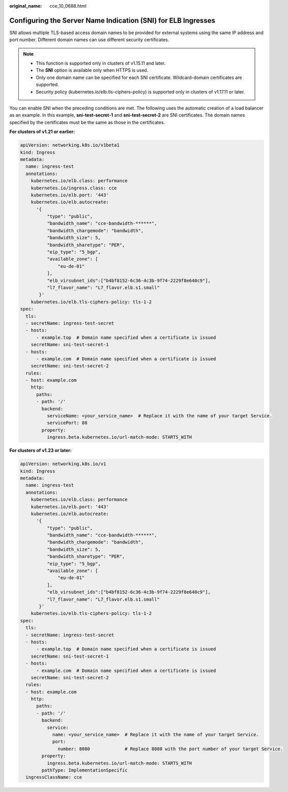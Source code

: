 :original_name: cce_10_0688.html

.. _cce_10_0688:

Configuring the Server Name Indication (SNI) for ELB Ingresses
==============================================================

SNI allows multiple TLS-based access domain names to be provided for external systems using the same IP address and port number. Different domain names can use different security certificates.

.. note::

   -  This function is supported only in clusters of v1.15.11 and later.
   -  The **SNI** option is available only when HTTPS is used.

   -  Only one domain name can be specified for each SNI certificate. Wildcard-domain certificates are supported.
   -  Security policy (kubernetes.io/elb.tls-ciphers-policy) is supported only in clusters of v1.17.11 or later.

You can enable SNI when the preceding conditions are met. The following uses the automatic creation of a load balancer as an example. In this example, **sni-test-secret-1** and **sni-test-secret-2** are SNI certificates. The domain names specified by the certificates must be the same as those in the certificates.

**For clusters of v1.21 or earlier:**

.. code-block::

   apiVersion: networking.k8s.io/v1beta1
   kind: Ingress
   metadata:
     name: ingress-test
     annotations:
       kubernetes.io/elb.class: performance
       kubernetes.io/ingress.class: cce
       kubernetes.io/elb.port: '443'
       kubernetes.io/elb.autocreate:
         '{
             "type": "public",
             "bandwidth_name": "cce-bandwidth-******",
             "bandwidth_chargemode": "bandwidth",
             "bandwidth_size": 5,
             "bandwidth_sharetype": "PER",
             "eip_type": "5_bgp",
             "available_zone": [
                 "eu-de-01"
             ],
             "elb_virsubnet_ids":["b4bf8152-6c36-4c3b-9f74-2229f8e640c9"],
             "l7_flavor_name": "L7_flavor.elb.s1.small"
          }'
       kubernetes.io/elb.tls-ciphers-policy: tls-1-2
   spec:
     tls:
     - secretName: ingress-test-secret
     - hosts:
         - example.top  # Domain name specified when a certificate is issued
       secretName: sni-test-secret-1
     - hosts:
         - example.com  # Domain name specified when a certificate is issued
       secretName: sni-test-secret-2
     rules:
     - host: example.com
       http:
         paths:
         - path: '/'
           backend:
             serviceName: <your_service_name>  # Replace it with the name of your target Service.
             servicePort: 80
           property:
             ingress.beta.kubernetes.io/url-match-mode: STARTS_WITH

**For clusters of v1.23 or later:**

.. code-block::

   apiVersion: networking.k8s.io/v1
   kind: Ingress
   metadata:
     name: ingress-test
     annotations:
       kubernetes.io/elb.class: performance
       kubernetes.io/elb.port: '443'
       kubernetes.io/elb.autocreate:
         '{
             "type": "public",
             "bandwidth_name": "cce-bandwidth-******",
             "bandwidth_chargemode": "bandwidth",
             "bandwidth_size": 5,
             "bandwidth_sharetype": "PER",
             "eip_type": "5_bgp",
             "available_zone": [
                 "eu-de-01"
             ],
             "elb_virsubnet_ids":["b4bf8152-6c36-4c3b-9f74-2229f8e640c9"],
             "l7_flavor_name": "L7_flavor.elb.s1.small"
          }'
       kubernetes.io/elb.tls-ciphers-policy: tls-1-2
   spec:
     tls:
     - secretName: ingress-test-secret
     - hosts:
         - example.top  # Domain name specified when a certificate is issued
       secretName: sni-test-secret-1
     - hosts:
         - example.com  # Domain name specified when a certificate is issued
       secretName: sni-test-secret-2
     rules:
     - host: example.com
       http:
         paths:
         - path: '/'
           backend:
             service:
               name: <your_service_name>  # Replace it with the name of your target Service.
               port:
                 number: 8080             # Replace 8080 with the port number of your target Service.
           property:
             ingress.beta.kubernetes.io/url-match-mode: STARTS_WITH
           pathType: ImplementationSpecific
     ingressClassName: cce
